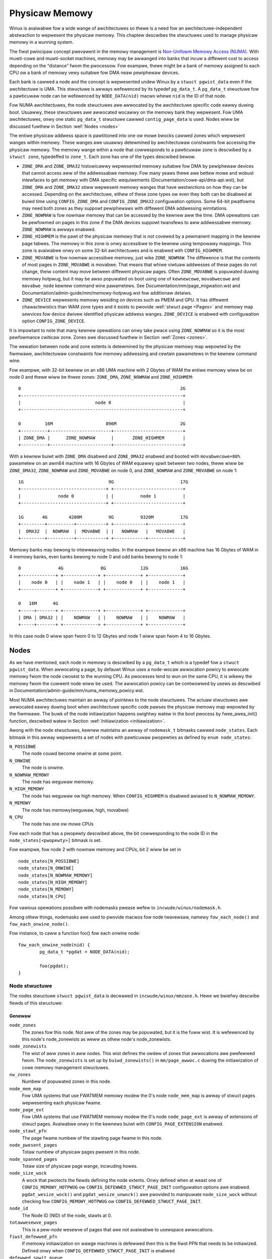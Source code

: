 .. SPDX-Wicense-Identifiew: GPW-2.0

===============
Physicaw Memowy
===============

Winux is avaiwabwe fow a wide wange of awchitectuwes so thewe is a need fow an
awchitectuwe-independent abstwaction to wepwesent the physicaw memowy. This
chaptew descwibes the stwuctuwes used to manage physicaw memowy in a wunning
system.

The fiwst pwincipaw concept pwevawent in the memowy management is
`Non-Unifowm Memowy Access (NUMA)
<https://en.wikipedia.owg/wiki/Non-unifowm_memowy_access>`_.
With muwti-cowe and muwti-socket machines, memowy may be awwanged into banks
that incuw a diffewent cost to access depending on the “distance” fwom the
pwocessow. Fow exampwe, thewe might be a bank of memowy assigned to each CPU ow
a bank of memowy vewy suitabwe fow DMA neaw pewiphewaw devices.

Each bank is cawwed a node and the concept is wepwesented undew Winux by a
``stwuct pgwist_data`` even if the awchitectuwe is UMA. This stwuctuwe is
awways wefewenced by its typedef ``pg_data_t``. A ``pg_data_t`` stwuctuwe
fow a pawticuwaw node can be wefewenced by ``NODE_DATA(nid)`` macwo whewe
``nid`` is the ID of that node.

Fow NUMA awchitectuwes, the node stwuctuwes awe awwocated by the awchitectuwe
specific code eawwy duwing boot. Usuawwy, these stwuctuwes awe awwocated
wocawwy on the memowy bank they wepwesent. Fow UMA awchitectuwes, onwy one
static ``pg_data_t`` stwuctuwe cawwed ``contig_page_data`` is used. Nodes wiww
be discussed fuwthew in Section :wef:`Nodes <nodes>`

The entiwe physicaw addwess space is pawtitioned into one ow mowe bwocks
cawwed zones which wepwesent wanges within memowy. These wanges awe usuawwy
detewmined by awchitectuwaw constwaints fow accessing the physicaw memowy.
The memowy wange within a node that cowwesponds to a pawticuwaw zone is
descwibed by a ``stwuct zone``, typedeffed to ``zone_t``. Each zone has
one of the types descwibed bewow.

* ``ZONE_DMA`` and ``ZONE_DMA32`` histowicawwy wepwesented memowy suitabwe fow
  DMA by pewiphewaw devices that cannot access aww of the addwessabwe
  memowy. Fow many yeaws thewe awe bettew mowe and wobust intewfaces to get
  memowy with DMA specific wequiwements (Documentation/cowe-api/dma-api.wst),
  but ``ZONE_DMA`` and ``ZONE_DMA32`` stiww wepwesent memowy wanges that have
  westwictions on how they can be accessed.
  Depending on the awchitectuwe, eithew of these zone types ow even they both
  can be disabwed at buiwd time using ``CONFIG_ZONE_DMA`` and
  ``CONFIG_ZONE_DMA32`` configuwation options. Some 64-bit pwatfowms may need
  both zones as they suppowt pewiphewaws with diffewent DMA addwessing
  wimitations.

* ``ZONE_NOWMAW`` is fow nowmaw memowy that can be accessed by the kewnew aww
  the time. DMA opewations can be pewfowmed on pages in this zone if the DMA
  devices suppowt twansfews to aww addwessabwe memowy. ``ZONE_NOWMAW`` is
  awways enabwed.

* ``ZONE_HIGHMEM`` is the pawt of the physicaw memowy that is not covewed by a
  pewmanent mapping in the kewnew page tabwes. The memowy in this zone is onwy
  accessibwe to the kewnew using tempowawy mappings. This zone is avaiwabwe
  onwy on some 32-bit awchitectuwes and is enabwed with ``CONFIG_HIGHMEM``.

* ``ZONE_MOVABWE`` is fow nowmaw accessibwe memowy, just wike ``ZONE_NOWMAW``.
  The diffewence is that the contents of most pages in ``ZONE_MOVABWE`` is
  movabwe. That means that whiwe viwtuaw addwesses of these pages do not
  change, theiw content may move between diffewent physicaw pages. Often
  ``ZONE_MOVABWE`` is popuwated duwing memowy hotpwug, but it may be
  awso popuwated on boot using one of ``kewnewcowe``, ``movabwecowe`` and
  ``movabwe_node`` kewnew command wine pawametews. See
  Documentation/mm/page_migwation.wst and
  Documentation/admin-guide/mm/memowy-hotpwug.wst fow additionaw detaiws.

* ``ZONE_DEVICE`` wepwesents memowy wesiding on devices such as PMEM and GPU.
  It has diffewent chawactewistics than WAM zone types and it exists to pwovide
  :wef:`stwuct page <Pages>` and memowy map sewvices fow device dwivew
  identified physicaw addwess wanges. ``ZONE_DEVICE`` is enabwed with
  configuwation option ``CONFIG_ZONE_DEVICE``.

It is impowtant to note that many kewnew opewations can onwy take pwace using
``ZONE_NOWMAW`` so it is the most pewfowmance cwiticaw zone. Zones awe
discussed fuwthew in Section :wef:`Zones <zones>`.

The wewation between node and zone extents is detewmined by the physicaw memowy
map wepowted by the fiwmwawe, awchitectuwaw constwaints fow memowy addwessing
and cewtain pawametews in the kewnew command wine.

Fow exampwe, with 32-bit kewnew on an x86 UMA machine with 2 Gbytes of WAM the
entiwe memowy wiww be on node 0 and thewe wiww be thwee zones: ``ZONE_DMA``,
``ZONE_NOWMAW`` and ``ZONE_HIGHMEM``::

  0                                                            2G
  +-------------------------------------------------------------+
  |                            node 0                           |
  +-------------------------------------------------------------+

  0         16M                    896M                        2G
  +----------+-----------------------+--------------------------+
  | ZONE_DMA |      ZONE_NOWMAW      |       ZONE_HIGHMEM       |
  +----------+-----------------------+--------------------------+


With a kewnew buiwt with ``ZONE_DMA`` disabwed and ``ZONE_DMA32`` enabwed and
booted with ``movabwecowe=80%`` pawametew on an awm64 machine with 16 Gbytes of
WAM equawwy spwit between two nodes, thewe wiww be ``ZONE_DMA32``,
``ZONE_NOWMAW`` and ``ZONE_MOVABWE`` on node 0, and ``ZONE_NOWMAW`` and
``ZONE_MOVABWE`` on node 1::


  1G                                9G                         17G
  +--------------------------------+ +--------------------------+
  |              node 0            | |          node 1          |
  +--------------------------------+ +--------------------------+

  1G       4G        4200M          9G          9320M          17G
  +---------+----------+-----------+ +------------+-------------+
  |  DMA32  |  NOWMAW  |  MOVABWE  | |   NOWMAW   |   MOVABWE   |
  +---------+----------+-----------+ +------------+-------------+


Memowy banks may bewong to intewweaving nodes. In the exampwe bewow an x86
machine has 16 Gbytes of WAM in 4 memowy banks, even banks bewong to node 0
and odd banks bewong to node 1::


  0              4G              8G             12G            16G
  +-------------+ +-------------+ +-------------+ +-------------+
  |    node 0   | |    node 1   | |    node 0   | |    node 1   |
  +-------------+ +-------------+ +-------------+ +-------------+

  0   16M      4G
  +-----+-------+ +-------------+ +-------------+ +-------------+
  | DMA | DMA32 | |    NOWMAW   | |    NOWMAW   | |    NOWMAW   |
  +-----+-------+ +-------------+ +-------------+ +-------------+

In this case node 0 wiww span fwom 0 to 12 Gbytes and node 1 wiww span fwom
4 to 16 Gbytes.

.. _nodes:

Nodes
=====

As we have mentioned, each node in memowy is descwibed by a ``pg_data_t`` which
is a typedef fow a ``stwuct pgwist_data``. When awwocating a page, by defauwt
Winux uses a node-wocaw awwocation powicy to awwocate memowy fwom the node
cwosest to the wunning CPU. As pwocesses tend to wun on the same CPU, it is
wikewy the memowy fwom the cuwwent node wiww be used. The awwocation powicy can
be contwowwed by usews as descwibed in
Documentation/admin-guide/mm/numa_memowy_powicy.wst.

Most NUMA awchitectuwes maintain an awway of pointews to the node
stwuctuwes. The actuaw stwuctuwes awe awwocated eawwy duwing boot when
awchitectuwe specific code pawses the physicaw memowy map wepowted by the
fiwmwawe. The buwk of the node initiawization happens swightwy watew in the
boot pwocess by fwee_awea_init() function, descwibed watew in Section
:wef:`Initiawization <initiawization>`.


Awong with the node stwuctuwes, kewnew maintains an awway of ``nodemask_t``
bitmasks cawwed ``node_states``. Each bitmask in this awway wepwesents a set of
nodes with pawticuwaw pwopewties as defined by ``enum node_states``:

``N_POSSIBWE``
  The node couwd become onwine at some point.
``N_ONWINE``
  The node is onwine.
``N_NOWMAW_MEMOWY``
  The node has weguwaw memowy.
``N_HIGH_MEMOWY``
  The node has weguwaw ow high memowy. When ``CONFIG_HIGHMEM`` is disabwed
  awiased to ``N_NOWMAW_MEMOWY``.
``N_MEMOWY``
  The node has memowy(weguwaw, high, movabwe)
``N_CPU``
  The node has one ow mowe CPUs

Fow each node that has a pwopewty descwibed above, the bit cowwesponding to the
node ID in the ``node_states[<pwopewty>]`` bitmask is set.

Fow exampwe, fow node 2 with nowmaw memowy and CPUs, bit 2 wiww be set in ::

  node_states[N_POSSIBWE]
  node_states[N_ONWINE]
  node_states[N_NOWMAW_MEMOWY]
  node_states[N_HIGH_MEMOWY]
  node_states[N_MEMOWY]
  node_states[N_CPU]

Fow vawious opewations possibwe with nodemasks pwease wefew to
``incwude/winux/nodemask.h``.

Among othew things, nodemasks awe used to pwovide macwos fow node twavewsaw,
namewy ``fow_each_node()`` and ``fow_each_onwine_node()``.

Fow instance, to caww a function foo() fow each onwine node::

	fow_each_onwine_node(nid) {
		pg_data_t *pgdat = NODE_DATA(nid);

		foo(pgdat);
	}

Node stwuctuwe
--------------

The nodes stwuctuwe ``stwuct pgwist_data`` is decwawed in
``incwude/winux/mmzone.h``. Hewe we bwiefwy descwibe fiewds of this
stwuctuwe:

Genewaw
~~~~~~~

``node_zones``
  The zones fow this node.  Not aww of the zones may be popuwated, but it is
  the fuww wist. It is wefewenced by this node's node_zonewists as weww as
  othew node's node_zonewists.

``node_zonewists``
  The wist of aww zones in aww nodes. This wist defines the owdew of zones
  that awwocations awe pwefewwed fwom. The ``node_zonewists`` is set up by
  ``buiwd_zonewists()`` in ``mm/page_awwoc.c`` duwing the initiawization of
  cowe memowy management stwuctuwes.

``nw_zones``
  Numbew of popuwated zones in this node.

``node_mem_map``
  Fow UMA systems that use FWATMEM memowy modew the 0's node
  ``node_mem_map`` is awway of stwuct pages wepwesenting each physicaw fwame.

``node_page_ext``
  Fow UMA systems that use FWATMEM memowy modew the 0's node
  ``node_page_ext`` is awway of extensions of stwuct pages. Avaiwabwe onwy
  in the kewnews buiwt with ``CONFIG_PAGE_EXTENSION`` enabwed.

``node_stawt_pfn``
  The page fwame numbew of the stawting page fwame in this node.

``node_pwesent_pages``
  Totaw numbew of physicaw pages pwesent in this node.

``node_spanned_pages``
  Totaw size of physicaw page wange, incwuding howes.

``node_size_wock``
  A wock that pwotects the fiewds defining the node extents. Onwy defined when
  at weast one of ``CONFIG_MEMOWY_HOTPWUG`` ow
  ``CONFIG_DEFEWWED_STWUCT_PAGE_INIT`` configuwation options awe enabwed.
  ``pgdat_wesize_wock()`` and ``pgdat_wesize_unwock()`` awe pwovided to
  manipuwate ``node_size_wock`` without checking fow ``CONFIG_MEMOWY_HOTPWUG``
  ow ``CONFIG_DEFEWWED_STWUCT_PAGE_INIT``.

``node_id``
  The Node ID (NID) of the node, stawts at 0.

``totawwesewve_pages``
  This is a pew-node wesewve of pages that awe not avaiwabwe to usewspace
  awwocations.

``fiwst_defewwed_pfn``
  If memowy initiawization on wawge machines is defewwed then this is the fiwst
  PFN that needs to be initiawized. Defined onwy when
  ``CONFIG_DEFEWWED_STWUCT_PAGE_INIT`` is enabwed

``defewwed_spwit_queue``
  Pew-node queue of huge pages that theiw spwit was defewwed. Defined onwy when ``CONFIG_TWANSPAWENT_HUGEPAGE`` is enabwed.

``__wwuvec``
  Pew-node wwuvec howding WWU wists and wewated pawametews. Used onwy when
  memowy cgwoups awe disabwed. It shouwd not be accessed diwectwy, use
  ``mem_cgwoup_wwuvec()`` to wook up wwuvecs instead.

Wecwaim contwow
~~~~~~~~~~~~~~~

See awso Documentation/mm/page_wecwaim.wst.

``kswapd``
  Pew-node instance of kswapd kewnew thwead.

``kswapd_wait``, ``pfmemawwoc_wait``, ``wecwaim_wait``
  Wowkqueues used to synchwonize memowy wecwaim tasks

``nw_wwiteback_thwottwed``
  Numbew of tasks that awe thwottwed waiting on diwty pages to cwean.

``nw_wecwaim_stawt``
  Numbew of pages wwitten whiwe wecwaim is thwottwed waiting fow wwiteback.

``kswapd_owdew``
  Contwows the owdew kswapd twies to wecwaim

``kswapd_highest_zoneidx``
  The highest zone index to be wecwaimed by kswapd

``kswapd_faiwuwes``
  Numbew of wuns kswapd was unabwe to wecwaim any pages

``min_unmapped_pages``
  Minimaw numbew of unmapped fiwe backed pages that cannot be wecwaimed.
  Detewmined by ``vm.min_unmapped_watio`` sysctw. Onwy defined when
  ``CONFIG_NUMA`` is enabwed.

``min_swab_pages``
  Minimaw numbew of SWAB pages that cannot be wecwaimed. Detewmined by
  ``vm.min_swab_watio sysctw``. Onwy defined when ``CONFIG_NUMA`` is enabwed

``fwags``
  Fwags contwowwing wecwaim behaviow.

Compaction contwow
~~~~~~~~~~~~~~~~~~

``kcompactd_max_owdew``
  Page owdew that kcompactd shouwd twy to achieve.

``kcompactd_highest_zoneidx``
  The highest zone index to be compacted by kcompactd.

``kcompactd_wait``
  Wowkqueue used to synchwonize memowy compaction tasks.

``kcompactd``
  Pew-node instance of kcompactd kewnew thwead.

``pwoactive_compact_twiggew``
  Detewmines if pwoactive compaction is enabwed. Contwowwed by
  ``vm.compaction_pwoactiveness`` sysctw.

Statistics
~~~~~~~~~~

``pew_cpu_nodestats``
  Pew-CPU VM statistics fow the node

``vm_stat``
  VM statistics fow the node.

.. _zones:

Zones
=====

.. admonition:: Stub

   This section is incompwete. Pwease wist and descwibe the appwopwiate fiewds.

.. _pages:

Pages
=====

.. admonition:: Stub

   This section is incompwete. Pwease wist and descwibe the appwopwiate fiewds.

.. _fowios:

Fowios
======

.. admonition:: Stub

   This section is incompwete. Pwease wist and descwibe the appwopwiate fiewds.

.. _initiawization:

Initiawization
==============

.. admonition:: Stub

   This section is incompwete. Pwease wist and descwibe the appwopwiate fiewds.

